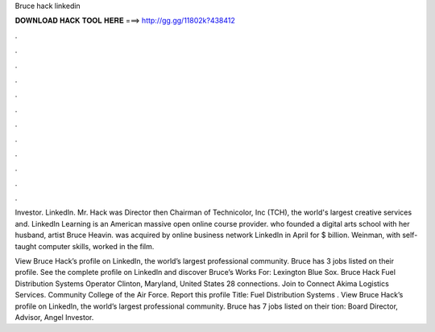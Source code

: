 Bruce hack linkedin



𝐃𝐎𝐖𝐍𝐋𝐎𝐀𝐃 𝐇𝐀𝐂𝐊 𝐓𝐎𝐎𝐋 𝐇𝐄𝐑𝐄 ===> http://gg.gg/11802k?438412



.



.



.



.



.



.



.



.



.



.



.



.

Investor. LinkedIn. Mr. Hack was Director then Chairman of Technicolor, Inc (TCH), the world's largest creative services and. LinkedIn Learning is an American massive open online course provider. who founded a digital arts school with her husband, artist Bruce Heavin.  was acquired by online business network LinkedIn in April for $ billion. Weinman, with self-taught computer skills, worked in the film.

View Bruce Hack’s profile on LinkedIn, the world’s largest professional community. Bruce has 3 jobs listed on their profile. See the complete profile on LinkedIn and discover Bruce’s Works For: Lexington Blue Sox. Bruce Hack Fuel Distribution Systems Operator Clinton, Maryland, United States 28 connections. Join to Connect Akima Logistics Services. Community College of the Air Force. Report this profile Title: Fuel Distribution Systems . View Bruce Hack’s profile on LinkedIn, the world’s largest professional community. Bruce has 7 jobs listed on their tion: Board Director, Advisor, Angel Investor.

